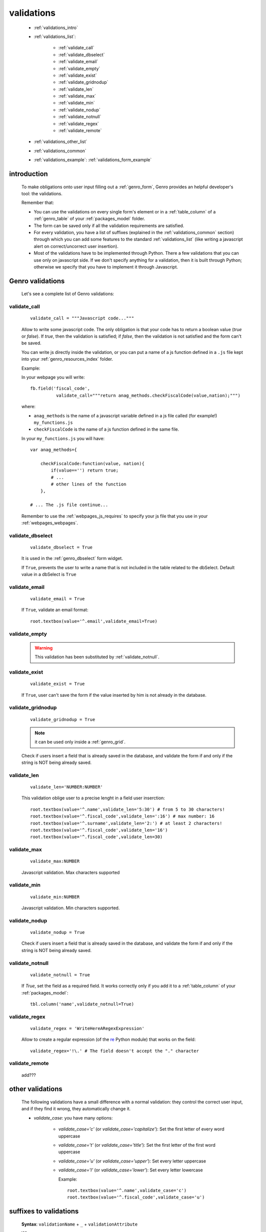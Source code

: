 .. _genro_validations:

===========
validations
===========
    
    * :ref:`validations_intro`
    * :ref:`validations_list`:
    
        * :ref:`validate_call`
        * :ref:`validate_dbselect`
        * :ref:`validate_email`
        * :ref:`validate_empty`
        * :ref:`validate_exist`
        * :ref:`validate_gridnodup`
        * :ref:`validate_len`
        * :ref:`validate_max`
        * :ref:`validate_min`
        * :ref:`validate_nodup`
        * :ref:`validate_notnull`
        * :ref:`validate_regex`
        * :ref:`validate_remote`
        
    * :ref:`validations_other_list`
    * :ref:`validations_common`
    * :ref:`validations_example`: :ref:`validations_form_example`

.. _validations_intro:

introduction
============

    To make obligations onto user input filling out a :ref:`genro_form`,
    Genro provides an helpful developer's tool: the validations.
    
    Remember that:
    
    * You can use the validations on every single form's element or in a :ref:`table_column`
      of a :ref:`genro_table` of your :ref:`packages_model` folder.
    * The form can be saved only if all the validation requirements are satisfied.
    * For every validation, you have a list of suffixes (explained in the
      :ref:`validations_common` section) through which you can add some features
      to the standard :ref:`validations_list` (like writing a javascript alert on
      correct/uncorrect user insertion).
    * Most of the validations have to be implemented through Python. There a few
      validations that you can use only on javascript side. If we don't specify
      anything for a validation, then it is built through Python; otherwise we specify
      that you have to implement it through Javascript.
      
.. _validations_list:

Genro validations
=================

    Let's see a complete list of Genro validations:
    
.. _validate_call:
    
validate_call
-------------
    
    ::
    
        validate_call = """Javascript code..."""
        
    Allow to write some javascript code. The only obligation is that your code has
    to return a boolean value (`true` or `false`). If `true`, then the validation
    is satisfied; if `false`, then the validation is not satisfied and the form
    can't be saved.
    
    You can write js directly inside the validation, or you can put a name of a js
    function defined in a ``.js`` file kept into your :ref:`genro_resources_index`
    folder.
    
    Example:
    
    In your webpage you will write::
    
        fb.field('fiscal_code',
                  validate_call="""return anag_methods.checkFiscalCode(value,nation);""")
                  
    where:
    
    * ``anag_methods`` is the name of a javascript variable defined in a js file called
      (for example!) ``my_functions.js``
      
    * ``checkFiscalCode`` is the name of a js function defined in the same file.
    
    In your ``my_functions.js`` you will have::
    
        var anag_methods={
            
            checkFiscalCode:function(value, nation){
                if(value=='') return true;
                # ...
                # other lines of the function
            },
        
        # ... The .js file continue...
        
    Remember to use the :ref:`webpages_js_requires` to specify your js file that you use
    in your :ref:`webpages_webpages`.
    
.. _validate_dbselect:
    
validate_dbselect
-----------------
    
    ::
    
        validate_dbselect = True
    
    It is used in the :ref:`genro_dbselect` form widget.
    
    If ``True``, prevents the user to write a name that is not included in the
    table related to the dbSelect. Default value in a dbSelect is ``True``
    
.. _validate_email:
    
validate_email
--------------
    
    ::
    
        validate_email = True
    
    If ``True``, validate an email format::
    
        root.textbox(value='^.email',validate_email=True)
        
.. _validate_empty:
    
validate_empty
--------------
    
    .. deprecated:: 0.7
    
    .. warning:: This validation has been substituted by :ref:`validate_notnull`.
    
.. _validate_exist:
    
validate_exist
--------------
    
    ::
    
        validate_exist = True
        
    If ``True``, user can't save the form if the value inserted by him is not
    already in the database.
    
.. _validate_gridnodup:
    
validate_gridnodup
------------------
    
    ::
    
        validate_gridnodup = True
        
    .. note:: it can be used only inside a :ref:`genro_grid`.
    
    Check if users insert a field that is already saved in the database, and validate
    the form if and only if the string is NOT being already saved.
    
.. _validate_len:
    
validate_len
--------------
    
    ::
    
        validate_len='NUMBER:NUMBER'
        
    This validation oblige user to a precise lenght in a field user inserction::
    
        root.textbox(value='^.name',validate_len='5:30') # from 5 to 30 characters!
        root.textbox(value='^.fiscal_code',validate_len=':16') # max number: 16
        root.textbox(value='^.surname',validate_len='2:') # at least 2 characters!
        root.textbox(value='^.fiscal_code',validate_len='16')
        root.textbox(value='^.fiscal_code',validate_len=30)
        
.. _validate_max:
    
validate_max
------------
    
    ::
    
        validate_max:NUMBER
        
    Javascript validation. Max characters supported
    
.. _validate_min:
    
validate_min
------------

    ::
    
        validate_min:NUMBER
    
    Javascript validation. Min characters supported.
    
.. _validate_nodup:
    
validate_nodup
--------------
    
    ::
    
        validate_nodup = True
        
    Check if users insert a field that is already saved in the database, and validate
    the form if and only if the string is NOT being already saved.
    
.. _validate_notnull:
    
validate_notnull
----------------
    
    ::
    
        validate_notnull = True
    
    If `True`, set the field as a required field. It works correctly only if you add
    it to a :ref:`table_column` of your :ref:`packages_model`::
    
        tbl.column('name',validate_notnull=True)
        
    .. _validate_regex:
    
validate_regex
--------------
    
    ::
    
        validate_regex = 'WriteHereARegexExpression'
        
    Allow to create a regular expression (of the re_ Python module) that works on the field::
        
        validate_regex='!\.' # The field doesn't accept the "." character
        
    .. _re: http://docs.python.org/library/re.html
    
.. _validate_remote:
    
validate_remote
---------------

    add???
    
.. _validations_other_list:

other validations
=================
    
    The following validations have a small difference with a normal validation: they control
    the correct user input, and if they find it wrong, they automatically change it.
    
    * *validate_case*: you have many options:
    
        * *validate_case='c'* (or *validate_case='capitalize'*): Set the first letter
          of every word uppercase
        * *validate_case='t'* (or *validate_case='title'*): Set the first letter of
          the first word uppercase
        * *validate_case='u'* (or *validate_case='upper'*): Set every letter uppercase
        * *validate_case='l'* (or *validate_case='lower'*): Set every letter lowercase
        
          Example::
          
            root.textbox(value='^.name',validate_case='c')
            root.textbox(value='^.fiscal_code',validate_case='u')
          
.. _validations_common:
    
suffixes to validations
=======================
    
    **Syntax**: ``validationName`` + ``_`` + ``validationAttribute``
    
    Where:
    
    * ``validationName`` is one of the :ref:`validations_list` showed in the previous
      section (like :ref:`validate_email`, :ref:`validate_regex`)
    * ``validationAttribute`` is one of the following validations:
    
        * *error*: Allow to warn user of his uncorrect typing (through a tooltip); user can't save the form.
          
          Example::
          
            root.textbox(value='^.email',
                         validate_email=True,
                         validate_email_error='Hint tooltip')
                         
            root.textbox(value='^.no_dot_here',
                         validate_notnull=True,validate_notnull_error='!!Required',
                         validate_regex='!\.',validate_regex_error='!!Invalid code: "." char is not allowed')
                         
        * *onAccept*: perform a javascript action after a correct input
        
          Example::
          
            root.timetextbox(value='^.orario.inizio',
                             validate_onAccept="if (value){SET .orario.fine=value;}")
            root.timetextbox(value='^.orario.fine')
            
        * *onReject*: perform a javascript action after an uncorrect input
        
          Example::
          
            root.textBox(value='^.short_string',validate_len=':10',
                         validate_onReject='alert("The string "+"\'"+value+"\'"+" is too long")')
        
        * *warning*: Allow to warn user of his uncorrect typing (through a tip); if you use the *warning*,
          user can save the form even if its typing doesn't satisfy the validations.
          
          Example::
            
            root.textBox(value='^.email2',lbl="secondary email",
                         validate_email=True,validate_email_warning='Uncorrect email format')
                         
.. _validations_example:

examples
========

.. _validations_form_example:

form example
------------

    ::
    
        class GnrCustomWebPage(object):
            def main(self,root,**kwargs):
                fb = root.formbuilder(cols=2,lbl_color='teal')
                fb.div('In this example we explain you the Genro validations',
                        text_align='justify',colspan=2)
                fb.textbox(value='^.no_val',lbl='no validations here')
                fb.div("""This is a simple field: you can write anything, there is no
                          validation that check any type of correct form""",
                          font_size='0.9em',text_align='justify')
                fb.div("""The following three fields are not basic validations: they check
                          if their condition is satisfied, and if not, they correct
                          the value (so they will not give any kind of error).""",
                          text_align='justify',colspan=2)
                fb.textbox(value='^.capitalized',lbl='validate_case=\'c\'',validate_case='c')
                fb.div('Correct the field if it is not capitalized into a capitalized value',
                        font_size='0.9em',text_align='justify')
                fb.textbox(value='^.lowercased',lbl='validate_case=\'l\'',validate_case='l',
                           validate_notnull=True,validate_notnull_error='!!Required field')
                fb.div('Correct the field if it is not lowercased into a lowercased value',
                        font_size='0.9em',text_align='justify')
                fb.textbox(value='^.titled',lbl='validate_case=\'t\'',validate_case='t')
                fb.div('Correct the field if it is not titled into a titled value',
                        font_size='0.9em',text_align='justify')
                fb.div("""From now on the fields have real validations: if you don't satisfy
                          rightly their condition, the border field will become red and when
                          you return on the uncorrected field, you will get an hint on your
                          error through a tip (or a tooltip)""",
                          text_align='justify',colspan=2)
                fb.textbox(value='^.fiscal_code',lbl='validate_len=\'16\' validate_case=\'u\'',
                           validate_len='16',validate_case='u',
                           validate_len_error="""Wrong lenght: the field accept only a string
                                                 of 16 characters""")
                fb.div("""This field have a precise lenght string (16 characters) to satisfy.
                          In addition, there is an uppercase validation""",
                          font_size='0.9em',text_align='justify')
                fb.textBox(value='^.short',lbl='validate_len=\':5\'',validate_len=':5')
                fb.div('In this field you have to write a string with 5 characters max',
                        font_size='0.9em',text_align='justify')
                fb.textBox(value='^.long',lbl='validate_len=\'6:\'',validate_len='6:',
                           validate_onReject='alert("The string "+"\'"+value+"\'"+" is too short")')
                fb.div('In this field you have to write a string with 6 characters or more',
                        font_size='0.9em',text_align='justify')
                fb.textBox(value='^.email_error',lbl="validate_email=True",
                           validate_email=True,validate_onAccept='alert("Correct email format")')
                fb.div('This field validate an email string with regex.',
                        font_size='0.9em',text_align='justify')
                fb.textBox(value='^.email_warning',lbl="validate_email=True (warning)",
                           validate_email=True,validate_email_warning='Uncorrect email format')
                fb.div("""This field validate an email string with regex. On user error,
                          the \"validate_email_warning\" don't prevent the form to be correct.""",
                          font_size='0.9em',text_align='justify')
                fb.textbox(value='^.notnull',lbl='validate_notnull=True',
                           validate_notnull=True)